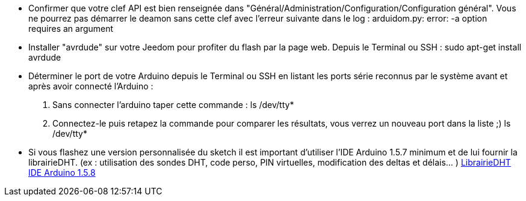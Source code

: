 
- Confirmer que votre clef API est bien renseignée dans "Général/Administration/Configuration/Configuration général". Vous ne pourrez pas démarrer le deamon sans cette clef avec l'erreur suivante dans le log :
 arduidom.py: error: -a option requires an argument
- Installer "avrdude" sur votre Jeedom pour profiter du flash par la page web. Depuis le Terminal ou SSH :
 sudo apt-get install avrdude

- Déterminer le port de votre Arduino depuis le Terminal ou SSH en listant les ports série reconnus par le système avant et après avoir connecté l’Arduino :

1. Sans connecter l'arduino taper cette commande :
 ls /dev/tty*
2. Connectez-le puis retapez la commande pour comparer les résultats, vous verrez un nouveau port dans la liste ;)
 ls /dev/tty*

- Si vous flashez une version personnalisée du sketch il est important d’utiliser l'IDE Arduino 1.5.7 minimum et de lui fournir la librairieDHT. (ex : utilisation des sondes DHT, code perso, PIN virtuelles, modification des deltas et délais… )
 https://dl.dropboxusercontent.com/u/27241306/DHT.zip[LibrairieDHT]
 http://arduino.cc/en/Main/Software[IDE Arduino 1.5.8]
